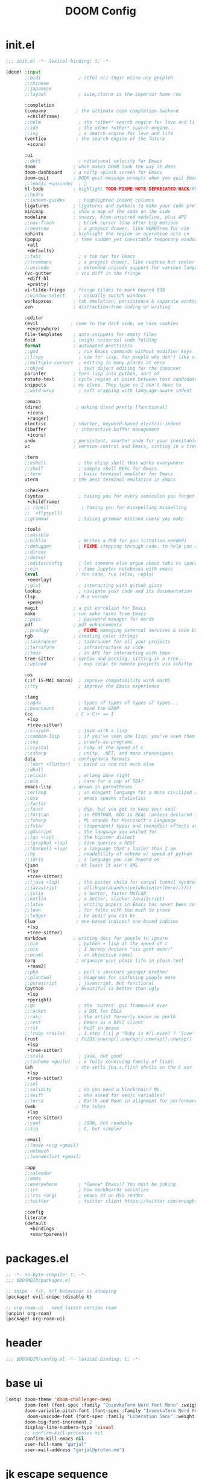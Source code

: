 #+title: DOOM Config

* init.el
#+begin_src emacs-lisp :tangle init.el
;;; init.el -*- lexical-binding: t; -*-

(doom! :input
       ;;bidi              ; (tfel ot) thgir etirw uoy gnipleh
       ;;chinese
       ;;japanese
       ;;layout            ; auie,ctsrnm is the superior home row

       :completion
       (company           ; the ultimate code completion backend
        +childframe)
       ;;helm              ; the *other* search engine for love and life
       ;;ido               ; the other *other* search engine...
       ;;ivy               ; a search engine for love and life
       (vertico           ; the search engine of the future
        +icons)

       :ui
       ;;deft              ; notational velocity for Emacs
       doom              ; what makes DOOM look the way it does
       doom-dashboard    ; a nifty splash screen for Emacs
       doom-quit         ; DOOM quit-message prompts when you quit Emacs
       ;;(emoji +unicode)  ; 🙂
       hl-todo           ; highlight TODO/FIXME/NOTE/DEPRECATED/HACK/REVIEW
       ;;hydra
       ;;indent-guides     ; highlighted indent columns
       ligatures         ; ligatures and symbols to make your code pretty again
       minimap           ; show a map of the code on the side
       modeline          ; snazzy, Atom-inspired modeline, plus API
       ;;nav-flash         ; blink cursor line after big motions
       ;;neotree           ; a project drawer, like NERDTree for vim
       ophints           ; highlight the region an operation acts on
       (popup             ; tame sudden yet inevitable temporary windows
        +all
        +defaults)
       ;;tabs              ; a tab bar for Emacs
       ;;treemacs          ; a project drawer, like neotree but cooler
       ;;unicode           ; extended unicode support for various languages
       (vc-gutter         ; vcs diff in the fringe
        +diff-hl
        +pretty)
       vi-tilde-fringe   ; fringe tildes to mark beyond EOB
       ;;window-select     ; visually switch windows
       workspaces        ; tab emulation, persistence & separate workspaces
       zen               ; distraction-free coding or writing

       :editor
       (evil            ; come to the dark side, we have cookies
        +everywhere)
       file-templates    ; auto-snippets for empty files
       fold              ; (nigh) universal code folding
       format            ; automated prettiness
       ;;god               ; run Emacs commands without modifier keys
       ;;lispy             ; vim for lisp, for people who don't like vim
       ;;multiple-cursors  ; editing in many places at once
       ;;objed             ; text object editing for the innocent
       parinfer          ; turn lisp into python, sort of
       rotate-text       ; cycle region at point between text candidates
       snippets          ; my elves. They type so I don't have to
       ;;word-wrap         ; soft wrapping with language-aware indent

       :emacs
       (dired             ; making dired pretty [functional]
        +icons
        +ranger)
       electric          ; smarter, keyword-based electric-indent
       (ibuffer           ; interactive buffer management
        +icons)
       undo              ; persistent, smarter undo for your inevitable mistakes
       vc                ; version-control and Emacs, sitting in a tree

       :term
       ;;eshell            ; the elisp shell that works everywhere
       ;;shell             ; simple shell REPL for Emacs
       ;;term              ; basic terminal emulator for Emacs
       vterm             ; the best terminal emulation in Emacs

       :checkers
       (syntax             ; tasing you for every semicolon you forget
        +childframe)
       ;; (spell            ; tasing you for misspelling mispelling
       ;;  +flyspell)
       ;;grammar           ; tasing grammar mistake every you make

       :tools
       ;;ansible
       ;;biblio            ; Writes a PhD for you (citation needed)
       ;;debugger          ; FIXME stepping through code, to help you add bugs
       ;;direnv
       ;;docker
       ;;editorconfig      ; let someone else argue about tabs vs spaces
       ;;ein               ; tame Jupyter notebooks with emacs
       (eval              ; run code, run (also, repls)
        +overlay)
       ;;gist              ; interacting with github gists
       lookup              ; navigate your code and its documentation
       (lsp               ; M-x vscode
        +peek)
       magit             ; a git porcelain for Emacs
       make              ; run make tasks from Emacs
       ;;pass              ; password manager for nerds
       pdf               ; pdf enhancements
       ;;prodigy           ; FIXME managing external services & code builders
       rgb               ; creating color strings
       ;;taskrunner        ; taskrunner for all your projects
       ;;terraform         ; infrastructure as code
       ;;tmux              ; an API for interacting with tmux
       tree-sitter       ; syntax and parsing, sitting in a tree...
       ;;upload            ; map local to remote projects via ssh/ftp

       :os
       (:if IS-MAC macos)  ; improve compatibility with macOS
       ;;tty               ; improve the Emacs experience

       :lang
       ;;agda              ; types of types of types of types...
       ;;beancount         ; mind the GAAP
       (cc                ; C > C++ == 1
        +lsp
        +tree-sitter)
       ;;clojure           ; java with a lisp
       ;;common-lisp       ; if you've seen one lisp, you've seen them all
       ;;coq               ; proofs-as-programs
       ;;crystal           ; ruby at the speed of c
       ;;csharp            ; unity, .NET, and mono shenanigans
       data              ; config/data formats
       ;;(dart +flutter)   ; paint ui and not much else
       ;;dhall
       ;;elixir            ; erlang done right
       ;;elm               ; care for a cup of TEA?
       emacs-lisp        ; drown in parentheses
       ;;erlang            ; an elegant language for a more civilized age
       ;;ess               ; emacs speaks statistics
       ;;factor
       ;;faust             ; dsp, but you get to keep your soul
       ;;fortran           ; in FORTRAN, GOD is REAL (unless declared INTEGER)
       ;;fsharp            ; ML stands for Microsoft's Language
       ;;fstar             ; (dependent) types and (monadic) effects and Z3
       ;;gdscript          ; the language you waited for
       ;;(go +lsp)         ; the hipster dialect
       ;;(graphql +lsp)    ; Give queries a REST
       ;;(haskell +lsp)    ; a language that's lazier than I am
       ;;hy                ; readability of scheme w/ speed of python
       ;;idris             ; a language you can depend on
       (json              ; At least it ain't XML
        +lsp
        +tree-sitter)
       ;;(java +lsp)       ; the poster child for carpal tunnel syndrome
       ;;javascript        ; all(hope(abandon(ye(who(enter(here))))))
       ;;julia             ; a better, faster MATLAB
       ;;kotlin            ; a better, slicker Java(Script)
       ;;latex             ; writing papers in Emacs has never been so fun
       ;;lean              ; for folks with too much to prove
       ;;ledger            ; be audit you can be
       (lua               ; one-based indices? one-based indices
        +lsp
        +tree-sitter)
       markdown          ; writing docs for people to ignore
       ;;nim               ; python + lisp at the speed of c
       ;;nix               ; I hereby declare "nix geht mehr!"
       ;;ocaml             ; an objective camel
       (org               ; organize your plain life in plain text
        +roam2)
       ;;php               ; perl's insecure younger brother
       ;;plantuml          ; diagrams for confusing people more
       ;;purescript        ; javascript, but functional
       (python            ; beautiful is better than ugly
        +lsp
        +pyright)
       ;;qt                ; the 'cutest' gui framework ever
       ;;racket            ; a DSL for DSLs
       ;;raku              ; the artist formerly known as perl6
       ;;rest              ; Emacs as a REST client
       ;;rst               ; ReST in peace
       ;;(ruby +rails)     ; 1.step {|i| p "Ruby is #{i.even? ? 'love' : 'life'}"}
       (rust              ; Fe2O3.unwrap().unwrap().unwrap().unwrap()
        +lsp
        +tree-sitter)
       ;;scala             ; java, but good
       ;;(scheme +guile)   ; a fully conniving family of lisps
       (sh                ; she sells {ba,z,fi}sh shells on the C xor
        +lsp
        +tree-sitter)
       ;;sml
       ;;solidity          ; do you need a blockchain? No.
       ;;swift             ; who asked for emoji variables?
       ;;terra             ; Earth and Moon in alignment for performance.
       (web               ; the tubes
        +lsp
        +tree-sitter)
       ;;yaml              ; JSON, but readable
       ;;zig               ; C, but simpler

       :email
       ;;(mu4e +org +gmail)
       ;;notmuch
       ;;(wanderlust +gmail)

       :app
       ;;calendar
       ;;emms
       ;;everywhere        ; *leave* Emacs!? You must be joking
       ;;irc               ; how neckbeards socialize
       ;;(rss +org)        ; emacs as an RSS reader
       ;;twitter           ; twitter client https://twitter.com/vnought

       :config
       literate
       (default
         +bindings
         +smartparens))
#+end_src

* packages.el
#+begin_src emacs-lisp :tangle packages.el
;; -*- no-byte-compile: t; -*-
;;; $DOOMDIR/packages.el

;; snipe - f/F, t/T behaviour is annoying
(package! evil-snipe :disable t)

;; org-roam-ui - need latest version roam
(unpin! org-roam)
(package! org-roam-ui)
#+end_src

* header
#+begin_src emacs-lisp
;;; $DOOMDIR/config.el -*- lexical-binding: t; -*-

#+end_src

* base ui
#+begin_src emacs-lisp
(setq! doom-theme 'doom-challenger-deep
       doom-font (font-spec :family "IosevkaTerm Nerd Font Mono" :weight 'normal :size 18)
       doom-variable-pitch-font (font-spec :family "IosevkaTerm Nerd Font" :weight 'normal :size 18)
        doom-unicode-font (font-spec :family "Liberation Sans" :weight 'regular :size 18)
       doom-big-font-increment 2
       display-line-numbers-type 'visual
       ;; confirm-kill-processes nil
       confirm-kill-emacs nil
       user-full-name "gurjal"
       user-mail-address "gurjal@proton.me")
#+end_src

* jk escape sequence
#+begin_src emacs-lisp
(setq-default evil-escape-key-sequence "jk" evil-escape-delay 0.2)
(after! evil-escape (delete 'vterm-mode evil-escape-excluded-major-modes))
#+end_src

* evil-lion reasign default keys
#+begin_src emacs-lisp
;; map lion (align) from gl/gL to ga/gA
(setq! evil-lion-mode nil)
#+end_src

* avy jump on 's' key
#+begin_src emacs-lisp
(setq! avy-single-candidate-jump 't
       avy-timeout-seconds 0.1)
(map! :nv "s" #'evil-avy-goto-char-timer)
#+end_src

* base key bindings
#+begin_src emacs-lisp
(map!
 ;;   buffer
 :n   "\\"  #'evil-next-buffer
 :n   "|"   #'evil-prev-buffer
 (:map prog-mode-map
  :n   "`"  #'(lambda ()
                (interactive)
                (ignore-errors (+popup/restore))
                (+popup/other)))
 :n   "`"  #'evil-window-prev
 :n   "~"   #'+popup/toggle
 ;;   goto
 :nv  "gh"  #'evil-beginning-of-line
 :nv  "gj"  #'evil-goto-line
 :nv  "gk"  #'evil-goto-first-line
 :nv  "gl"  #'evil-end-of-line
 ;;   macro
 :n   "Q"   #'call-last-kbd-macro
 ;;   align
 :n   "ga"  #'evil-lion-left
 :n   "gA"  #'evil-lion-right
 ;;   surround
 :nv  "gs"  #'evil-surround-edit
 ;;   vimish folds
 :n   "zv"  #'evil-vimish-fold-mode
 :leader
 ;;   buffer
 :n   "y"   #'save-buffer
 :n   "k"   #'kill-current-buffer
 ;;   window
 :n   "\\"  #'evil-window-next
 :n   "|"   #'evil-window-prev
 :n   "d"   #'+workspace/close-window-or-workspace
 :leader :prefix "t"  ;; toggle
 :n              "R"  #'rainbow-mode
 :leader :prefix "s"  ;; search
 :n              "M"  #'man)
#+end_src

* TODO vterm insert mode paste
#+begin_src emacs-lisp
;;NOTE dont think i this because i can use 'C-y' emacs binding to paste in insert mode
;; (map! :after vterm
;;       :map vterm-mode-map
;;       :i "M-p" #'evil-paste-after)
#+end_src

* TODO vim marker folds
#+begin_src emacs-lisp
;; vim marker folds
;; (add-hook 'prog-mode-hook 'evil-vimish-fold-mode)
;; (add-hook 'text-mode-hook 'evil-vimish-fold-mode)
;; (setq evil-vimish-fold-target-modes '(prog-mode conf-mode text-mode))
;; (setq global-evil-vimish-fold-mode 't)
#+end_src

* org settings
#+begin_src emacs-lisp
;; org settings
(setq org-directory "~/.gurjal/org/" org-roam-directory "~/.gurjal/org/zettelkasten")
;; default fold level
(after! org (setq org-startup-folded 'show2levels)

  ;; Make the backlinks buffer easier to peruse by folding leaves by default.
  (add-hook 'org-roam-buffer-postrender-functions #'magit-section-show-level-2))

;; vim marker folds
;; (add-hook 'prog-mode-hook 'evil-vimish-fold-mode)
;; (add-hook 'text-mode-hook 'evil-vimish-fold-mode)
;; (setq evil-vimish-fold-target-modes '(prog-mode conf-mode text-mode))
;; (setq global-evil-vimish-fold-mode 't)

;; ;; auto open org-roam buffer
;; (add-Hook 'find-file-hook
;;           (lambda ()
;;             (and (org-roam-file-p)
;;                  (not (eq 'visible (org-roam-buffer--visibility)))
;;                  (org-roam-buffer-toggle))))

;; (map! (:map org-mode-map
;;        :n "\\" #'(lambda() (interactive)
;;                    (if (not (eq 'visible (org-roam-buffer--visibility)))
;;                        (org-roam-buffer-toggle)
;;                      (+popup/other))))
;;       (:map org-roam-mode-map
;;        :n "\\" #'evil-window-prev
;;        :n "m" #'doom/window-maximize-buffer
;;        :n "q" #'org-roam-buffer-toggle))

;; org mappings
;; (map!
;;  ;; ring
;;  :n     "-"     #'org-mark-ring-goto
;;  :n "|" #'evil-next-buffer
;;  :leader
;;  :n     "\\"    #'(lambda() (interactive)
;;                     (or (+popup/other)
;;                         (evil-window-prev nil))))
(map! :leader
      (:prefix-map ("j" . "journal")
                   "f"       #'org-roam-node-find
                   "F"       #'org-roam-ref-find
                   "i"       #'org-roam-node-insert
                   "n"       #'org-roam-capture
                   "r"       #'org-roam-refile
                   "s"       #'org-roam-db-sync
                   "l"       #'org-store-link
                   "b"       #'org-roam-buffer-toggle
                   "B"       #'org-roam-buffer-display-dedicated
                   ;; date
                   "t"       #'org-roam-dailies-goto-today
                   "T"       #'org-roam-dailies-capture-today
                   (:prefix ("g" . "gui")
                            "g"       #'org-roam-ui-mode
                            "f"       #'org-roam-ui-follow-mode
                            "z"       #'org-roam-ui-node-zoom
                            "l"       #'org-roam-ui-node-local
                            "a"       #'org-roam-ui-add-to-local-graph
                            "r"       #'org-roam-ui-remove-from-local-graph)
                   (:prefix ("d" . "by date")
                            "d"      #'org-roam-dailies-goto-date
                            "D"      #'org-roam-dailies-capture-date
                            "m"      #'org-roam-dailies-goto-tomorrow
                            "M"      #'org-roam-dailies-capture-tomorrow
                            "t"      #'org-roam-dailies-goto-today
                            "T"      #'org-roam-dailies-capture-today
                            "y"      #'org-roam-dailies-goto-yesterday
                            "Y"      #'org-roam-dailies-capture-yesterday
                            "f"      #'org-roam-dailies-goto-next-note
                            "b"      #'org-roam-dailies-goto-previous-note
                            "-"      #'org-roam-dailies-find-directory)
                   (:prefix ("p" . "properties")
                            "t"      #'org-roam-tag-add
                            "T"      #'org-roam-tag-remove
                            "r"      #'org-roam-ref-add
                            "R"      #'org-roam-ref-remove
                            "a"      #'org-roam-alias-add
                            "A"      #'org-roam-alias-remove)))

;; org roam with gui
(use-package! websocket
  :after org)
(use-package! org-roam-ui
  :after websocket
  :config
  (setq org-roam-ui-sync-theme t
        org-roam-ui-follow t
        org-roam-ui-update-on-save t
        org-roam-ui-open-on-start t))

#+end_src

* zen mode
#+begin_src emacs-lisp
;; TODO do i like zen mode?
;;
(after! writeroom-mode
  (setq +zen-text-scale 0.5)
  ;; Disable line numbers
  (add-hook! 'writeroom-mode-enable-hook
    (when (bound-and-true-p display-line-numbers-mode)
      (setq-local +line-num--was-activate-p display-line-numbers-type)
      (display-line-numbers-mode -1)))
  (add-hook! 'writeroom-mode-disable-hook
    (when (bound-and-true-p +line-num--was-activate-p)
      (display-line-numbers-mode +line-num--was-activate-p))))

#+end_src

* TODO fucking around here on...
#+begin_src emacs-lisp
;;
;; fucking around here on...
;;

;; TODO trying to search roam notes by filetags
;;
;; (after! org
;;  (setq org-roam-node-display-template (concat "${title:*} " (propertize "${tags:10}" 'face 'org-tag))))

;; TODO org roam capture templates
;;
;; '(("n" "node" plain
;;    "%a\n* %?"
;;    :if-new (file+head "%<%y%m%d%h%m%s>-${slug}.org" "#+title: ${title}\n")
;;    :unnarrowed t)
;;   ("i" "index" plain
;;    "%a\n* %?"
;;    :if-new (file+head "%<%y%m%d%h%m%s>-${slug}.org" "#+title: ${title}\n#+filetags: index\n")
;;    :unnarrowed t)
;;   ("p" "plain" plain
;;    "%?"
;;    :if-new (file+head "%<%Y%m%d%H%M%S>-${slug}.org" "#+title: ${title}\n")
;; :unnarrowed t))

;; TODO scroll mode with 'C-d' and 'C-u' as 'd' and 'u'
;;
;; (add-hook! 'scroll-lock-mode-hook
;;            :local (map! :n "d" #'evil-scroll-down
;;                         :n "u" #'evil-scroll-up))
;; (remove-hook! 'scroll-lock-mode-finished-hook
;;   :local (map! :n "d" #'evil-delete
;;                :n "u" #'evil-undo))
#+end_src
